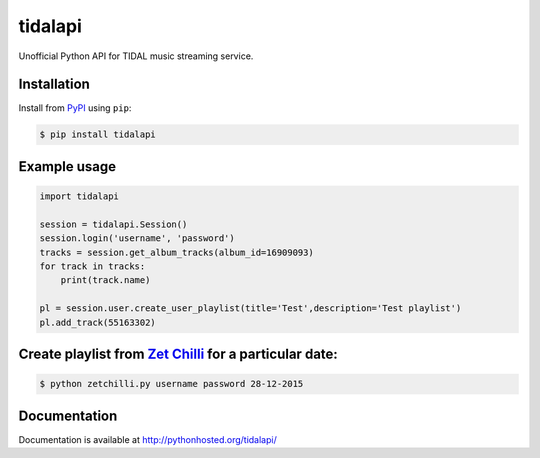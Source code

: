 tidalapi
========

.. image:: https://badge.fury.io/py/tidalapi.png
    :target: http://badge.fury.io/py/tidalapi


Unofficial Python API for TIDAL music streaming service.


Installation
------------

Install from `PyPI <https://pypi.python.org/pypi/tidalapi/>`_ using ``pip``:

.. code-block:: bash

    $ pip install tidalapi



Example usage
-------------

.. code-block:: python

    import tidalapi

    session = tidalapi.Session()
    session.login('username', 'password')
    tracks = session.get_album_tracks(album_id=16909093)
    for track in tracks:
        print(track.name)

    pl = session.user.create_user_playlist(title='Test',description='Test playlist')
    pl.add_track(55163302)


Create playlist from `Zet Chilli <http://www.zetchilli.pl/Sprawdz-Co-Gralismy>`_ for a particular date:
-------------

.. code-block:: bash

    $ python zetchilli.py username password 28-12-2015


Documentation
-------------

Documentation is available at http://pythonhosted.org/tidalapi/
